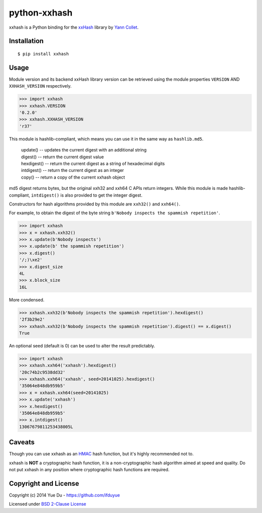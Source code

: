 python-xxhash
=============

.. image:: https://travis-ci.org/ifduyue/python-xxhash.svg?branch=master
    :target: https://travis-ci.org/ifduyue/python-xxhash
    :alt: Build Status

.. image:: https://pypip.in/version/xxhash/badge.svg
    :target: https://warehouse.python.org/project/xxhash/
    :alt: Latest Version

.. image:: https://pypip.in/download/xxhash/badge.svg
    :target: https://warehouse.python.org/project/xxhash/
    :alt: Downloads

.. image:: https://pypip.in/py_versions/xxhash/badge.svg
    :target: https://warehouse.python.org/project/xxhash/
    :alt: Supported Python versions

.. image:: https://pypip.in/license/xxhash/badge.svg
    :target: https://warehouse.python.org/project/xxhash/
    :alt: License


.. _HMAC: http://en.wikipedia.org/wiki/Hash-based_message_authentication_code
.. _xxHash: https://code.google.com/p/xxhash/
.. _Cyan4973: https://github.com/Cyan4973


xxhash is a Python binding for the xxHash_ library by `Yann Collet`__.

__ Cyan4973_

Installation
------------
::

    $ pip install xxhash

Usage
--------

Module version and its backend xxHash library version can be retrieved using
the module properties ``VERSION`` AND ``XXHASH_VERSION`` respectively.

.. code-block:: python

    >>> import xxhash
    >>> xxhash.VERSION
    '0.2.0'
    >>> xxhash.XXHASH_VERSION
    'r37'

This module is hashlib-compliant, which means you can use it in the same way as ``hashlib.md5``.

    | update() -- updates the current digest with an additional string
    | digest() -- return the current digest value
    | hexdigest() -- return the current digest as a string of hexadecimal digits
    | intdigest() -- return the current digest as an integer
    | copy() -- return a copy of the current xxhash object

md5 digest returns bytes, but the original xxh32 and xxh64 C APIs return integers.
While this module is made hashlib-compliant, ``intdigest()`` is also provided to
get the integer digest.

Constructors for hash algorithms provided by this module are ``xxh32()`` and ``xxh64()``.

For example, to obtain the digest of the byte string ``b'Nobody inspects the spammish repetition'``.

.. code-block:: python

    >>> import xxhash
    >>> x = xxhash.xxh32()
    >>> x.update(b'Nobody inspects')
    >>> x.update(b' the spammish repetition')
    >>> x.digest()
    '/;)\xe2'
    >>> x.digest_size
    4L
    >>> x.block_size
    16L

More condensed.

.. code-block:: python

    >>> xxhash.xxh32(b'Nobody inspects the spammish repetition').hexdigest()
    '2f3b29e2'
    >>> xxhash.xxh32(b'Nobody inspects the spammish repetition').digest() == x.digest()
    True

An optional seed (default is 0) can be used to alter the result predictably.

.. code-block:: python

    >>> import xxhash
    >>> xxhash.xxh64('xxhash').hexdigest()
    '20c74b2c9538dd32'
    >>> xxhash.xxh64('xxhash', seed=20141025).hexdigest()
    '35064e848db959b5'
    >>> x = xxhash.xxh64(seed=20141025)
    >>> x.update('xxhash')
    >>> x.hexdigest()
    '35064e848db959b5'
    >>> x.intdigest()
    13067679811253438005L


Caveats
-------

Though you can use xxhash as an HMAC_ hash function, but it's
highly recommended not to.

xxhash is **NOT** a cryptographic hash function, it is a
non-cryptographic hash algorithm aimed at speed and quality.
Do not put xxhash in any position where cryptographic hash
functions are required.


Copyright and License
---------------------

Copyright (c) 2014 Yue Du - https://github.com/ifduyue

Licensed under `BSD 2-Clause License <http://opensource.org/licenses/BSD-2-Clause>`_

